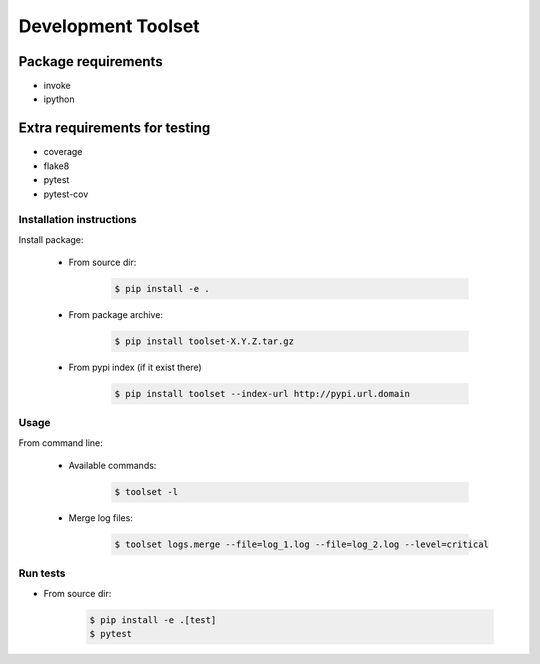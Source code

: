 Development Toolset
===================

Package requirements
~~~~~~~~~~~~~~~~~~~~
- invoke
- ipython

Extra requirements for testing
~~~~~~~~~~~~~~~~~~~~~~~~~~~~~~
- coverage
- flake8
- pytest
- pytest-cov

Installation instructions
-------------------------

Install package:

    -  From source dir:

        .. code:: console

            $ pip install -e .
        ..

    -  From package archive:

        .. code:: console

            $ pip install toolset-X.Y.Z.tar.gz
        ..

    -  From pypi index (if it exist there)

        .. code:: console

            $ pip install toolset --index-url http://pypi.url.domain
        ..

Usage
-----

From command line:

    - Available commands:

        .. code:: console

            $ toolset -l
        ..

    - Merge log files:

        .. code:: console

            $ toolset logs.merge --file=log_1.log --file=log_2.log --level=critical
        ..

Run tests
---------

-  From source dir:

        .. code:: console

            $ pip install -e .[test]
            $ pytest
        ..
